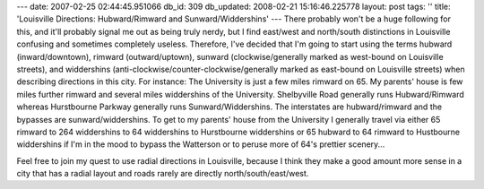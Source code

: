 ---
date: 2007-02-25 02:44:45.951066
db_id: 309
db_updated: 2008-02-21 15:16:46.225778
layout: post
tags: ''
title: 'Louisville Directions: Hubward/Rimward and Sunward/Widdershins'
---
There probably won't be a huge following for this, and it'll probably signal me out as being truly nerdy, but I find east/west and north/south distinctions in Louisville confusing and sometimes completely useless.  Therefore, I've decided that I'm going to start using the terms hubward (inward/downtown), rimward (outward/uptown), sunward (clockwise/generally marked as west-bound on Louisville streets), and widdershins (anti-clockwise/counter-clockwise/generally marked as east-bound on Louisville streets) when describing directions in this city.  For instance: The University is just a few miles rimward on 65.  My parents' house is few miles further rimward and several miles widdershins of the University.  Shelbyville Road generally runs Hubward/Rimward whereas Hurstbourne Parkway generally runs Sunward/Widdershins.  The interstates are hubward/rimward and the bypasses are sunward/widdershins.    To get to my parents' house from the University I generally travel via either 65 rimward to 264 widdershins to 64 widdershins to Hurstbourne widdershins or 65 hubward to 64 rimward to Hustbourne widdershins if I'm in the mood to bypass the Watterson or to peruse more of 64's prettier scenery...

Feel free to join my quest to use radial directions in Louisville, because I think they make a good amount more sense in a city that has a radial layout and roads rarely are directly north/south/east/west.